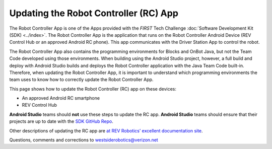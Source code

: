 Updating the Robot Controller (RC) App
======================================

The Robot Controller App is one of the Apps provided with the *FIRST* Tech
Challenge :doc:`Software Development Kit (SDK) <../index>`. The Robot
Controller App is the application that runs on the Robot Controller Android
Device (REV Control Hub or an approved Android RC phone). This app 
communicates with the Driver Station App to control the robot.

The Robot Controller App also contains the programming environments for
Blocks and OnBot Java, but not the Team Code developed using those 
environments. When building using the Android Studio project, however,
a full build and deploy with Android Studio builds and deploys the 
Robot Controller application with the Java Team Code built-in. Therefore,
when updating the Robot Controller App, it is important to understand 
which programming environments the team uses to know how to correctly
update the Robot Controller App.

This page shows how to update the Robot Controller (RC) app on these
devices:

-  An approved Android RC smartphone
-  REV Control Hub

**Android Studio** teams should **not** use these steps to update the RC
app. **Android Studio** teams should ensure that their projects are up to
date with the `SDK GitHub Repo <https://github.com/FIRST-Tech-Challenge/FtcRobotController>`__.

.. dropdown:: Robot Controller (RC) app on Android phone

   Here are 2 methods to update the RC app on a Robot Controller (RC)
   phone:

   1. REV Hardware Client (RHC)
   2. “Side loading” with APK

   .. note:: 
      The Manage page, under Program and Manage, on a computer or Driver
      Station device, **does not** offer updating an RC app on a connected
      Robot Controller phone.

   .. dropdown:: Method 1 - REV Hardware Client - Windows computers only

      Plug the RC phone directly into the computer with RHC installed and
      open. Use a USB data cable, not a charge-only cable. Make sure the
      “Hardware” tab is active, at top left. The RC app on the phone does
      **not** need to be open.

      Here the computer does not need to be connected to the internet, since
      :doc:`in Updating the REV Hardware Client 
      </ftc_sdk/updating/hardware_client/Updating-REV-Hardware-Client>`
      the required DS update file was previously downloaded.

      The RHC app will recognize the phone, as shown here:

      .. figure:: images/080-RHC-recognize-RC-phone.png
         :alt: Recognizing the Phone
         :width: 80%
         :align: center

         Recognizing the Phone

      If the phone is not recognized, ensure that the phone has :doc:`developer
      options
      </programming_resources/tutorial_specific/android_studio/enabling_developer_options/Enabling-Developer-Options>`
      enabled. If necessary, click the "Scan for Devices" button in the
      lower-left of the REV Hardware Client app to force the RHC to rescan
      devices.

      Once recognized, click on that phone’s large icon/rectangle. The RHC app
      now displays the update status of the DS app, if any.

      .. figure:: images/082-RHC-update-RC-phone.png
         :alt: Update Status of Phone
         :width: 80%
         :align: center

         Update Status of Phone

      Simply click the blue Update rectangle (green arrow) – done!

      The update was fast, because you had already downloaded the RC app to
      the RHC. That was noted with ’(Already Downloaded)“, to the left of the
      blue Update rectangle.

      You could have selected an **older** version of the RC app, in the
      drop-down list just above the blue Update rectangle.

      After install, drag the RC app icon from the menu to the phone’s home
      screen.

      You may now unplug the RC phone from the computer, and close the RHC
      app. The updated RC app is ready to use.

   .. dropdown:: Method 2 - Side-load

      Here you will work directly with the Android Package or **APK file** to
      install the RC app on the Android phone. Any computer can be used, PC or
      Mac, old or new. This method is sometimes called “side-loading”.

      1. Connect your computer to the internet, open a web browser, and
         navigate to the `SDK github
         repository <https://github.com/FIRST-Tech-Challenge/FtcRobotController>`__.

         .. figure:: images/050-FTC-repo.png
            :alt: SDK GitHub Repo
            :width: 80%
            :align: center

            SDK GitHub Repo

         At the right side under “Releases”, click the “Latest” icon (yellow
         oval, above).

         In the next page, scroll down slightly in the “Latest” section, to the
         short list of “Assets”. Click on the file
         “FtcRobotController-release.apk”, to download it to your computer.

         .. figure:: images/090-github-assets-RC.png
            :alt: SDK GitHub Releases
            :width: 80%
            :align: center

            SDK GitHub Releases

         At this time, you could rename the file to reflect its current version
         number. For example, ``FtcRobotController-release-8.0.apk`` or simply
         ``RC-8.0-release.apk``. This distinguishes the file from other versions
         that might be stored later on that RC phone.

      2. Transfer the APK file from the computer to the RC phone’s Downloads
         (or Download) folder. Use a USB data cable (not a charge-only cable).
         When complete, you may unplug the RC phone from the computer.

      3. Uninstall the existing (obsolete) RC app, by dragging its icon to a
         Trash/Uninstall icon. Or, touch and hold the RC icon for “App info”,
         then choose Uninstall.

      4. On the RC phone, navigate to the Downloads folder. This can be done
         in several ways:

         -  at the main app menu (swipe up), touch the Files icon or the
            Downloads icon (if present)
         -  use the basic file manager in Settings/Storage: touch Explore or
            Files
         -  use a third-party app such as FX File Explorer (from the Google Play
            Store)

         Touch the APK filename that you transferred. Respond to the prompts, to
         install the updated RC app.

         After install, drag the RC app icon from the app menu to the RC phone’s
         home screen.

      Done! The updated RC app is now ready to use.

.. dropdown:: Robot Controller (RC) app on REV Control Hub

   Here are 3 methods to update the RC app on a REV Control Hub:

   #. REV Hardware Client (RHC)
   #. Manage page on computer
   #. Manage page on DS phone or Driver Hub

   .. note:: 
      “Side loading”, while possible, is not described here for the Control Hub
      as it requires a cumbersome procedure with extra equipment.

   .. dropdown:: Method 1 - REV Hardware Client - Windows computers only

      Use a USB data cable to connect the REV Control Hub’s USB-C port to the
      Windows computer.  Make sure the “Hardware” tab on the RHC is active, at
      top left. 

      Here the computer does not need to be connected to the internet, since
      :doc:`in Updating the REV Hardware Client 
      </ftc_sdk/updating/hardware_client/Updating-REV-Hardware-Client>`
      the required DS update file was previously downloaded.

      The RHC app will recognize the Control Hub, as shown here:

      .. figure:: images/070-RHC-recognize-CH.png
         :alt: Recognizing the Control Hub
         :width: 80%
         :align: center

         Recognizing the Control Hub

      Once recognized, click on the Control Hub’s large icon/rectangle. The RHC app now displays
      the update status of the RC app, if any.

      .. figure:: images/082-RHC-update-RC-CH.png
         :alt: Updating the Control Hub
         :width: 80%
         :align: center

         Updating the Control Hub

      Simply click the blue Update rectangle (green arrow) – done!
      
   .. dropdown:: Method 2 - Manage page on computer

      Here you will work directly with the Android Package or **APK file** to
      install the RC app on the Android phone. Any computer can be used, PC or
      Mac, old or new. This method is sometimes called “side-loading”.

      1. Connect your computer to the internet, open a web browser, and
         navigate to the `SDK github
         repository <https://github.com/FIRST-Tech-Challenge/FtcRobotController>`__.

         .. figure:: images/050-FTC-repo.png
            :alt: SDK GitHub Repo
            :width: 80%
            :align: center

            SDK GitHub Repo

         At the right side under “Releases”, click the “Latest” icon (yellow
         oval, above).

         In the next page, scroll down slightly in the “Latest” section, to the
         short list of “Assets”. Click on the file
         “FtcRobotController-release.apk”, to download it to your computer.

         .. figure:: images/090-github-assets-RC.png
            :alt: SDK GitHub Releases
            :width: 80%
            :align: center

            SDK GitHub Releases

         At this time, you could rename the file to reflect its current version
         number. For example, ``FtcRobotController-release-8.0.apk`` or simply
         ``RC-8.0-release.apk``. This distinguishes the file from other versions
         that might be stored later on that RC phone.

      2. Turn on the Control Hub (apply robot power), wait for green LED.

      3. Connect a laptop via Wi-Fi to the Control Hub. Open the Chrome
         browser, enter the usual address ``http://192.168.43.1:8080``

         Click the Manage tab, then scroll down to “Update Robot Controller App”.

         .. figure:: images/300-manage-RC-app.png
            :alt: Update RC App
            :width: 80%
            :align: center

            Update RC App

         Click “Select App…”. Navigate to the laptop folder where the RC APK file
         is stored, and select that file.

         Now click the “Update” button (green arrow, above).

         The software will replace the existing RC app with your new updated RC
         app. The connection between laptop and Control Hub will temporarily be
         lost, then automatically restored.

      When the completion message appears, the updated RC app is ready to use.

   .. dropdown:: Method 3 - Manage page on DS phone or Driver Hub

      This method can be used if your computer is unavailable or unable to
      connect via Wi-Fi to the Control Hub. For example, your desktop computer
      might have only a wired (Ethernet) network port, lacking Wi-Fi.

      But this method does require the RC APK file to be stored in the
      Download (or Downloads) folder on the DS phone or Driver Hub. That’s
      correct: **Robot Controller APK** stored on the **Driver Station**
      device.

      First download the RC APK file from the github repo to the computer,
      as shown in Step 1 of Method 2. Then transfer that APK file from the
      computer to the DS device’s Download folder, using a USB data cable. When
      complete, you may unplug the DS device from the computer.

      Connect the DS app to the Control Hub, from the DS app’s Settings menu
      (never with the Android device Wi-Fi settings).

      From the DS app’s menu, select “Program and Manage”. Then touch the 3
      bars at top right, and select “Manage”.

      This is the same Manage page that appears in a laptop browser. So the
      following instructions are the same as Method 2 above.

      Scroll down to “Update Robot Controller App”.

      .. figure:: images/330-manage-RC-app-CH-DS.png
         :alt: Update RC App
         :width: 80%
         :align: center

         Update RC App

      Touch “Select App…”. Navigate to the DS device’s Download folder, and
      select the latest RC APK file.

      Now touch the “Update” button (green arrow, above).

      The software will replace the existing RC app with your new updated RC
      app. The connection between Driver Station and Control Hub will
      temporarily be lost, then automatically restored.

      When the completion message appears, the updated RC app is ready to use.

Other descriptions of updating the RC app are
`at REV Robotics’ excellent documentation site <https://docs.revrobotics.com/duo-control/managing-the-control-system/updating-robot-controller-application>`__.

Questions, comments and corrections to westsiderobotics@verizon.net

